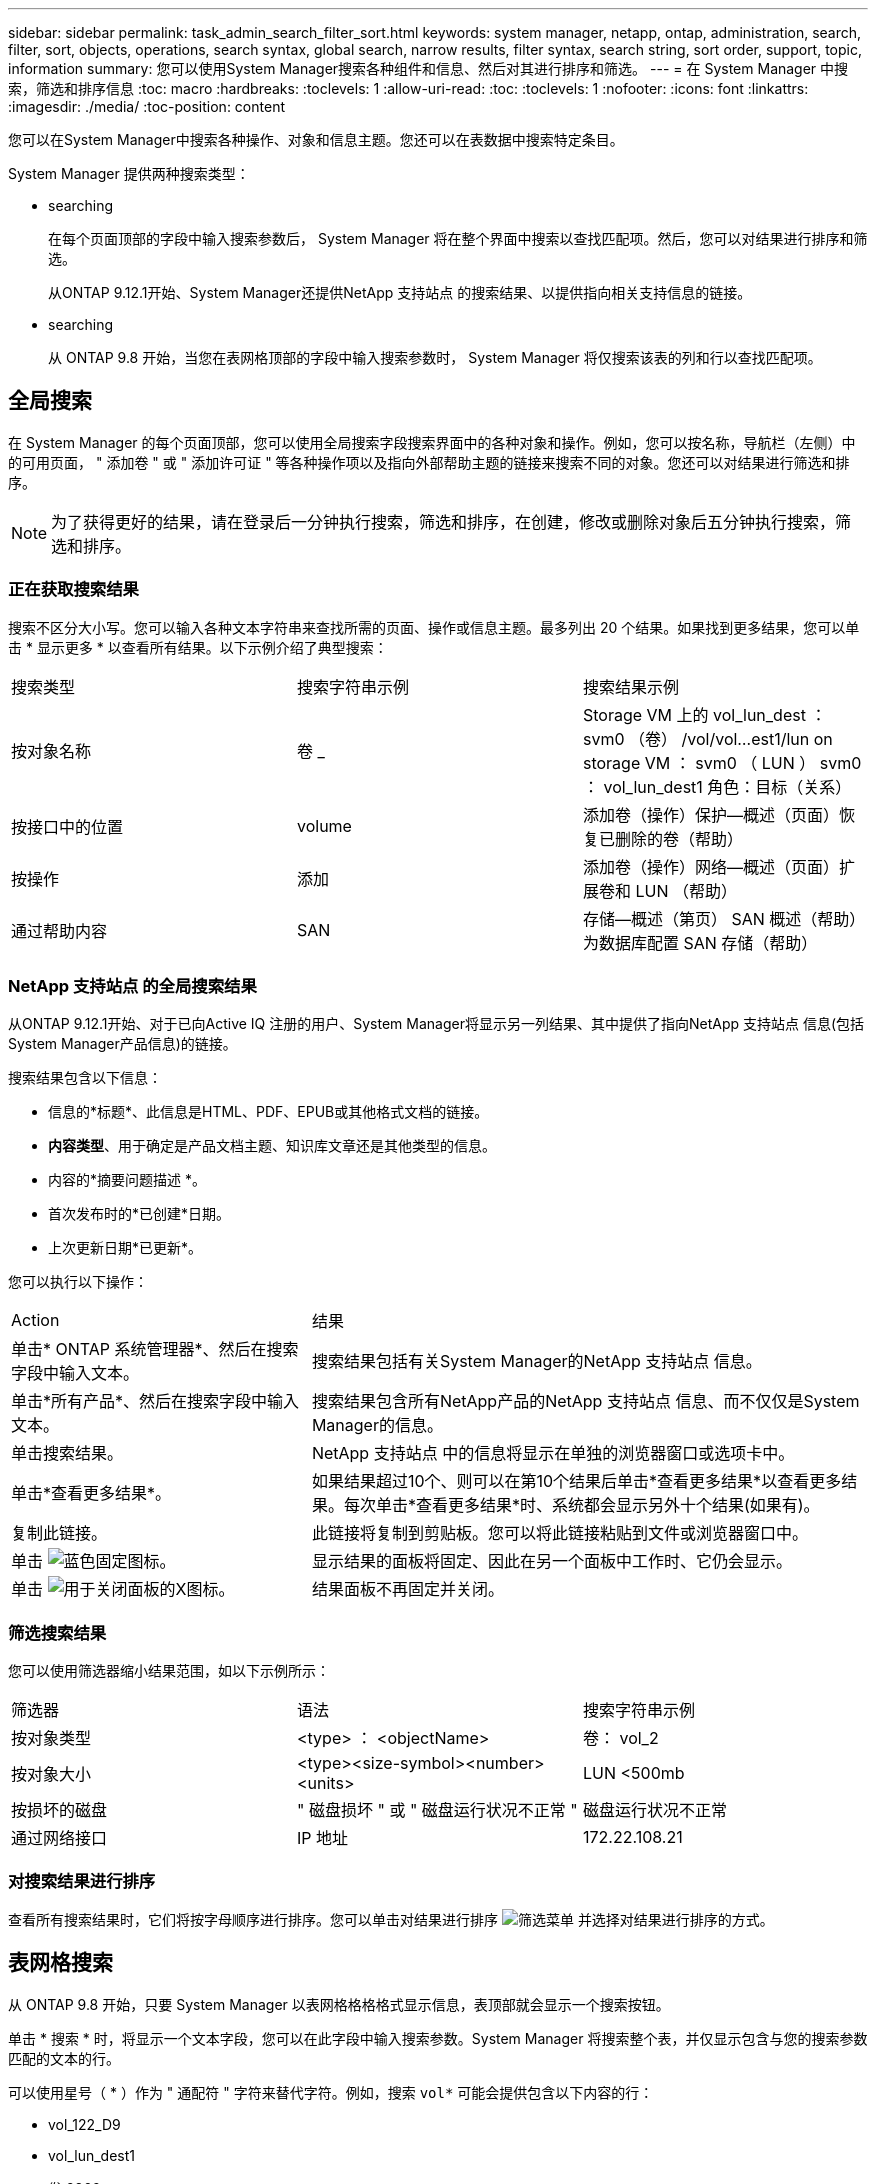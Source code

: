 ---
sidebar: sidebar 
permalink: task_admin_search_filter_sort.html 
keywords: system manager, netapp, ontap, administration, search, filter, sort, objects, operations, search syntax, global search, narrow results, filter syntax, search string, sort order, support, topic, information 
summary: 您可以使用System Manager搜索各种组件和信息、然后对其进行排序和筛选。 
---
= 在 System Manager 中搜索，筛选和排序信息
:toc: macro
:hardbreaks:
:toclevels: 1
:allow-uri-read: 
:toc: 
:toclevels: 1
:nofooter: 
:icons: font
:linkattrs: 
:imagesdir: ./media/
:toc-position: content


[role="lead"]
您可以在System Manager中搜索各种操作、对象和信息主题。您还可以在表数据中搜索特定条目。

System Manager 提供两种搜索类型：

*  searching
+
在每个页面顶部的字段中输入搜索参数后， System Manager 将在整个界面中搜索以查找匹配项。然后，您可以对结果进行排序和筛选。

+
从ONTAP 9.12.1开始、System Manager还提供NetApp 支持站点 的搜索结果、以提供指向相关支持信息的链接。

*  searching
+
从 ONTAP 9.8 开始，当您在表网格顶部的字段中输入搜索参数时， System Manager 将仅搜索该表的列和行以查找匹配项。





== 全局搜索

在 System Manager 的每个页面顶部，您可以使用全局搜索字段搜索界面中的各种对象和操作。例如，您可以按名称，导航栏（左侧）中的可用页面， " 添加卷 " 或 " 添加许可证 " 等各种操作项以及指向外部帮助主题的链接来搜索不同的对象。您还可以对结果进行筛选和排序。


NOTE: 为了获得更好的结果，请在登录后一分钟执行搜索，筛选和排序，在创建，修改或删除对象后五分钟执行搜索，筛选和排序。



=== 正在获取搜索结果

搜索不区分大小写。您可以输入各种文本字符串来查找所需的页面、操作或信息主题。最多列出 20 个结果。如果找到更多结果，您可以单击 * 显示更多 * 以查看所有结果。以下示例介绍了典型搜索：

|===


| 搜索类型 | 搜索字符串示例 | 搜索结果示例 


| 按对象名称 | 卷 _ | Storage VM 上的 vol_lun_dest ： svm0 （卷） /vol/vol…est1/lun on storage VM ： svm0 （ LUN ） svm0 ： vol_lun_dest1 角色：目标（关系） 


| 按接口中的位置 | volume | 添加卷（操作）保护—概述（页面）恢复已删除的卷（帮助） 


| 按操作 | 添加 | 添加卷（操作）网络—概述（页面）扩展卷和 LUN （帮助） 


| 通过帮助内容 | SAN | 存储—概述（第页） SAN 概述（帮助）为数据库配置 SAN 存储（帮助） 
|===


=== NetApp 支持站点 的全局搜索结果

从ONTAP 9.12.1开始、对于已向Active IQ 注册的用户、System Manager将显示另一列结果、其中提供了指向NetApp 支持站点 信息(包括System Manager产品信息)的链接。

搜索结果包含以下信息：

* 信息的*标题*、此信息是HTML、PDF、EPUB或其他格式文档的链接。
* *内容类型*、用于确定是产品文档主题、知识库文章还是其他类型的信息。
* 内容的*摘要问题描述 *。
* 首次发布时的*已创建*日期。
* 上次更新日期*已更新*。


您可以执行以下操作：

[cols="35,65"]
|===


| Action | 结果 


 a| 
单击* ONTAP 系统管理器*、然后在搜索字段中输入文本。
 a| 
搜索结果包括有关System Manager的NetApp 支持站点 信息。



 a| 
单击*所有产品*、然后在搜索字段中输入文本。
 a| 
搜索结果包含所有NetApp产品的NetApp 支持站点 信息、而不仅仅是System Manager的信息。



 a| 
单击搜索结果。
 a| 
NetApp 支持站点 中的信息将显示在单独的浏览器窗口或选项卡中。



 a| 
单击*查看更多结果*。
 a| 
如果结果超过10个、则可以在第10个结果后单击*查看更多结果*以查看更多结果。每次单击*查看更多结果*时、系统都会显示另外十个结果(如果有)。



 a| 
复制此链接。
 a| 
此链接将复制到剪贴板。您可以将此链接粘贴到文件或浏览器窗口中。



 a| 
单击 image:icon-pin-blue.png["蓝色固定图标"]。
 a| 
显示结果的面板将固定、因此在另一个面板中工作时、它仍会显示。



 a| 
单击 image:icon-x-close.png["用于关闭面板的X图标"]。
 a| 
结果面板不再固定并关闭。

|===


=== 筛选搜索结果

您可以使用筛选器缩小结果范围，如以下示例所示：

|===


| 筛选器 | 语法 | 搜索字符串示例 


| 按对象类型 | <type> ： <objectName> | 卷： vol_2 


| 按对象大小 | <type><size-symbol><number><units> | LUN <500mb 


| 按损坏的磁盘 | " 磁盘损坏 " 或 " 磁盘运行状况不正常 " | 磁盘运行状况不正常 


| 通过网络接口 | IP 地址 | 172.22.108.21 
|===


=== 对搜索结果进行排序

查看所有搜索结果时，它们将按字母顺序进行排序。您可以单击对结果进行排序 image:icon_filter.png["筛选菜单"] 并选择对结果进行排序的方式。



== 表网格搜索

从 ONTAP 9.8 开始，只要 System Manager 以表网格格格格式显示信息，表顶部就会显示一个搜索按钮。

单击 * 搜索 * 时，将显示一个文本字段，您可以在此字段中输入搜索参数。System Manager 将搜索整个表，并仅显示包含与您的搜索参数匹配的文本的行。

可以使用星号（ * ）作为 " 通配符 " 字符来替代字符。例如，搜索 `vol*` 可能会提供包含以下内容的行：

* vol_122_D9
* vol_lun_dest1
* 卷 2866
* 卷 1
* volem_dest_765
* volume
* volume_new4.
* 卷 9987

